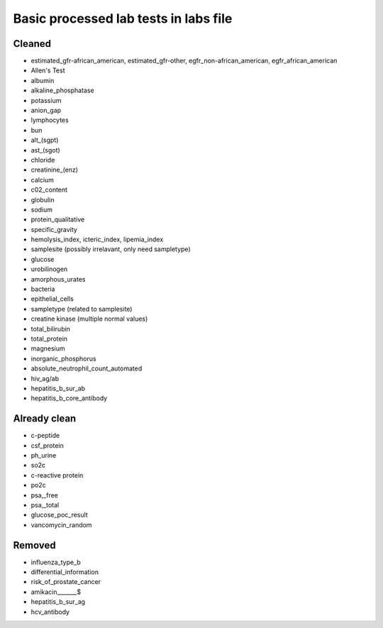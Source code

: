 Basic processed lab tests in labs file
***************************************

Cleaned
=======
* estimated_gfr-african_american, estimated_gfr-other, egfr_non-african_american, egfr_african_american
* Allen's Test
* albumin
* alkaline_phosphatase
* potassium
* anion_gap
* lymphocytes
* bun
* alt_(sgpt)
* ast_(sgot)
* chloride
* creatinine_(enz)
* calcium
* c02_content
* globulin
* sodium
* protein_qualitative
* specific_gravity
* hemolysis_index, icteric_index, lipemia_index
* samplesite (possibly irrelavant, only need sampletype)
* glucose
* urobilinogen
* amorphous_urates
* bacteria
* epithelial_cells
* sampletype (related to samplesite)
* creatine kinase (multiple normal values)
* total_bilirubin
* total_protein
* magnesium
* inorganic_phosphorus
* absolute_neutrophil_count_automated
* hiv_ag/ab
* hepatitis_b_sur_ab
* hepatitis_b_core_antibody

Already clean
=============
* c-peptide
* csf_protein
* ph_urine
* so2c
* c-reactive protein
* po2c
* psa,_free
* psa,_total
* glucose_poc_result
* vancomycin_random

Removed
=======
* influenza_type_b
* differential_information
* risk_of_prostate_cancer
* amikacin_______$
* hepatitis_b_sur_ag
* hcv_antibody
